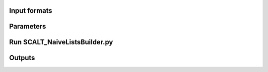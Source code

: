 Input formats
=============

Parameters
==========

Run SCALT_NaiveListsBuilder.py
==============================

Outputs
=======
